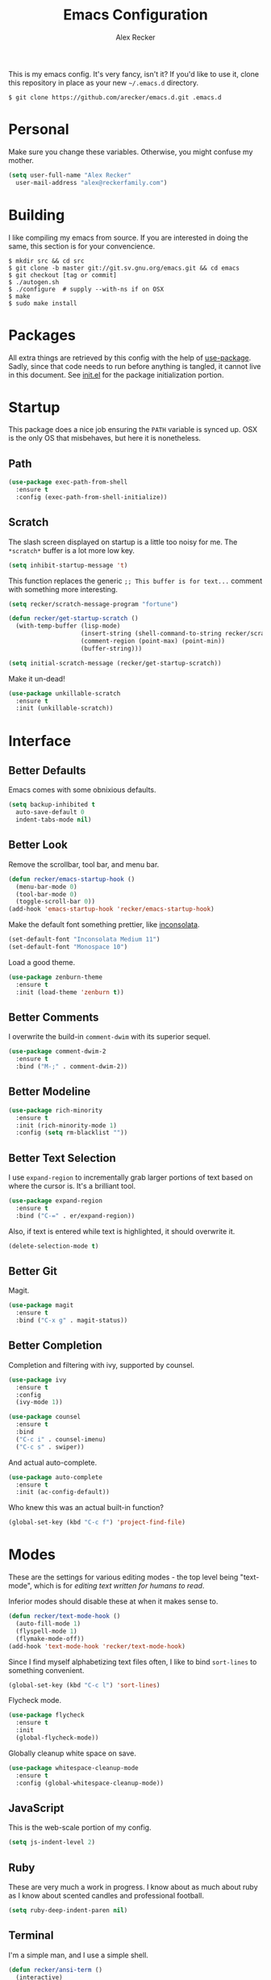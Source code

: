 #+TITLE: Emacs Configuration
#+AUTHOR: Alex Recker

This is my emacs config.  It's very fancy, isn't it?  If you'd like to
use it, clone this repository in place as your new =~/.emacs.d=
directory.

#+BEGIN_EXAMPLE
  $ git clone https://github.com/arecker/emacs.d.git .emacs.d
#+END_EXAMPLE

* Personal
  
Make sure you change these variables.  Otherwise, you might confuse my
mother.
  
#+BEGIN_SRC emacs-lisp
  (setq user-full-name "Alex Recker"
	user-mail-address "alex@reckerfamily.com")
#+END_SRC

* Building

I like compiling my emacs from source.  If you are interested in doing
the same, this section is for your convencience.

#+BEGIN_EXAMPLE
  $ mkdir src && cd src
  $ git clone -b master git://git.sv.gnu.org/emacs.git && cd emacs
  $ git checkout [tag or commit]
  $ ./autogen.sh
  $ ./configure  # supply --with-ns if on OSX
  $ make
  $ sudo make install
#+END_EXAMPLE

* Packages

All extra things are retrieved by this config with the help of
[[https://github.com/jwiegley/use-package][use-package]].  Sadly, since that code needs to run before anything is
tangled, it cannot live in this document.  See [[file:init.el][init.el]] for the package
initialization portion.

* Startup

This package does a nice job ensuring the =PATH= variable is synced
up.  OSX is the only OS that misbehaves, but here it is nonetheless.

** Path

#+BEGIN_SRC emacs-lisp
  (use-package exec-path-from-shell
    :ensure t
    :config (exec-path-from-shell-initialize))
#+END_SRC

** Scratch

The slash screen displayed on startup is a little too noisy for me.
The =*scratch*= buffer is a lot more low key.

#+BEGIN_SRC emacs-lisp
  (setq inhibit-startup-message 't)
#+END_SRC

This function replaces the generic =;; This buffer is for text...=
comment with something more interesting.

#+BEGIN_SRC emacs-lisp
  (setq recker/scratch-message-program "fortune")

  (defun recker/get-startup-scratch ()
    (with-temp-buffer (lisp-mode)
                      (insert-string (shell-command-to-string recker/scratch-message-program))
                      (comment-region (point-max) (point-min))
                      (buffer-string)))

  (setq initial-scratch-message (recker/get-startup-scratch))
#+END_SRC

Make it un-dead!

#+BEGIN_SRC emacs-lisp
  (use-package unkillable-scratch
    :ensure t
    :init (unkillable-scratch))
#+END_SRC

* Interface

** Better Defaults
   
Emacs comes with some obnixious defaults.

#+BEGIN_SRC emacs-lisp
  (setq backup-inhibited t
	auto-save-default 0
	indent-tabs-mode nil)
#+END_SRC

** Better Look

Remove the scrollbar, tool bar, and menu bar.

#+BEGIN_SRC emacs-lisp
  (defun recker/emacs-startup-hook ()
    (menu-bar-mode 0)
    (tool-bar-mode 0)
    (toggle-scroll-bar 0))
  (add-hook 'emacs-startup-hook 'recker/emacs-startup-hook)
#+END_SRC

Make the default font something prettier, like [[http://levien.com/type/myfonts/inconsolata.html][inconsolata]].

#+BEGIN_SRC emacs-lisp
  (set-default-font "Inconsolata Medium 11")
  (set-default-font "Monospace 10")
#+END_SRC

Load a good theme.

#+BEGIN_SRC emacs-lisp
  (use-package zenburn-theme
    :ensure t
    :init (load-theme 'zenburn t))
#+END_SRC

** Better Comments

I overwrite the build-in =comment-dwim= with its superior sequel.

#+BEGIN_SRC emacs-lisp
  (use-package comment-dwim-2
    :ensure t
    :bind ("M-;" . comment-dwim-2))
#+END_SRC

** Better Modeline

#+BEGIN_SRC emacs-lisp
  (use-package rich-minority
    :ensure t
    :init (rich-minority-mode 1)
    :config (setq rm-blacklist ""))
#+END_SRC

** Better Text Selection

I use =expand-region= to incrementally grab larger portions of text
based on where the cursor is.  It's a brilliant tool.

#+BEGIN_SRC emacs-lisp
  (use-package expand-region
    :ensure t
    :bind ("C-=" . er/expand-region))
#+END_SRC

Also, if text is entered while text is highlighted, it should
overwrite it.

#+BEGIN_SRC emacs-lisp
  (delete-selection-mode t)
#+END_SRC

** Better Git

Magit.

#+BEGIN_SRC emacs-lisp
  (use-package magit
    :ensure t
    :bind ("C-x g" . magit-status))
#+END_SRC

** Better Completion

Completion and filtering with ivy, supported by counsel.

#+BEGIN_SRC emacs-lisp
  (use-package ivy
    :ensure t
    :config
    (ivy-mode 1))

  (use-package counsel
    :ensure t
    :bind
    ("C-c i" . counsel-imenu)
    ("C-c s" . swiper))
#+END_SRC

And actual auto-complete.

#+BEGIN_SRC emacs-lisp
  (use-package auto-complete
    :ensure t
    :init (ac-config-default)) 
#+END_SRC

Who knew this was an actual built-in function?

#+BEGIN_SRC emacs-lisp
  (global-set-key (kbd "C-c f") 'project-find-file)
#+END_SRC

* Modes

These are the settings for various editing modes - the top level being
"text-mode", which is for /editing text written for humans to read/.

Inferior modes should disable these at when it makes sense to.

#+BEGIN_SRC emacs-lisp
  (defun recker/text-mode-hook ()
    (auto-fill-mode 1)
    (flyspell-mode 1)
    (flymake-mode-off))
  (add-hook 'text-mode-hook 'recker/text-mode-hook)
#+END_SRC

Since I find myself alphabetizing text files often, I like to bind
=sort-lines= to something convenient.

#+BEGIN_SRC emacs-lisp
  (global-set-key (kbd "C-c l") 'sort-lines)
#+END_SRC

Flycheck mode.

#+BEGIN_SRC emacs-lisp
  (use-package flycheck
    :ensure t
    :init
    (global-flycheck-mode))
#+END_SRC

Globally cleanup white space on save.

#+BEGIN_SRC emacs-lisp
  (use-package whitespace-cleanup-mode
    :ensure t
    :config (global-whitespace-cleanup-mode))
#+END_SRC

** JavaScript

This is the web-scale portion of my config.

#+BEGIN_SRC emacs-lisp
  (setq js-indent-level 2)
#+END_SRC

** Ruby
   
These are very much a work in progress.  I know about as much about
ruby as I know about scented candles and professional football.

#+BEGIN_SRC emacs-lisp
  (setq ruby-deep-indent-paren nil)
#+END_SRC

** Terminal

I'm a simple man, and I use a simple shell.

#+BEGIN_SRC emacs-lisp
  (defun recker/ansi-term ()
    (interactive)
    (ansi-term "/bin/bash"))
  (global-set-key (kbd "C-c e") 'eshell)
  (global-set-key (kbd "C-x t") 'recker/ansi-term)
#+END_SRC

The terminal buffer should be killed on exit.
   
#+BEGIN_SRC emacs-lisp
  (defadvice term-handle-exit
      (after term-kill-buffer-on-exit activate)
    (kill-buffer))
#+END_SRC

** YAML

YAML is so hip and cool.

#+BEGIN_SRC emacs-lisp
  (use-package flymake-yaml
    :ensure t)

  (use-package indent-guide
    :ensure t)

  (use-package yaml-mode
    :ensure t
    :mode ("\\.yml\\'" "\\.sls\\'")
    :init
    (add-hook 'yaml-mode-hook 'turn-off-auto-fill)
    (add-hook 'yaml-mode-hook 'flymake-yaml-load)
    (add-hook 'yaml-mode-hook 'indent-guide-mode))
#+END_SRC

* Org

Org is love.  Org is life.

** General

#+BEGIN_SRC emacs-lisp
  (use-package "org"
    :ensure t
    :pin "org"
    :init (add-hook 'org-mode-hook 'org-indent-mode)
    :config (org-babel-do-load-languages
             'org-babel-load-languages
             '((python . t)
               (lisp . t)
               (ditaa . t)
               (ruby . t)
               (sh . t)
               (java . t)
               (js . t)
               (C . t)))
    :bind (("C-c a" . org-agenda)
           ("C-c c" . org-capture)))
#+END_SRC

** Blog

My [[https://alexrecker.com/][blog]] is generated from 100% org mode publishing.  For any of this
to work, the project needs to be cloned to =~/git/blog=.  But that's
/my/ blog, so there's no reason you would need to publish a copy of
it, right?  It's not like you are a psycho who would do that, right?

*** Dependencies

Use this package to make source pretty.  Or just leave the CSS classes
in case I want to add a theme some day.

#+BEGIN_SRC emacs-lisp
  (use-package "htmlize"
    :ensure t
    :config (setq org-html-htmlize-output-type 'css))
#+END_SRC

Also, I need the rss publishing function found in this package.  It
doesn't play well with org mode.  May have to =org-reload= and clear
out your =elpa= folder a few times.

#+BEGIN_SRC emacs-lisp
  (use-package "org-plus-contrib"
    :ensure t
    :pin "org")
#+END_SRC

*** Partials

#+NAME: preamble
#+BEGIN_EXAMPLE
  <nav>
    <a href="/index.html">Home</a>
     <div style="float: right;">
      <a href="./pdfs/slug.pdf">PDF</a>
      &nbsp;&nbsp;
      <a href="./txt/slug.txt">TXT</a>
    </div>
  </nav>
#+END_EXAMPLE

#+NAME: comments
#+BEGIN_EXAMPLE
  <div id="disqus_thread"></div>
  <script>
   (function() {
       var d = document, s = d.createElement('script');
       s.src = '//alexrecker.disqus.com/embed.js';
       s.setAttribute('data-timestamp', +new Date());
       (d.head || d.body).appendChild(s);
   })();
  </script>
  <noscript>
    Please enable JavaScript to view the
    <a href="https://disqus.com/?ref_noscript" rel="nofollow">
    comments powered by Disqus.
    </a>
  </noscript>
#+END_EXAMPLE

#+NAME: analytics
#+BEGIN_EXAMPLE
  <script>
   (function(i,s,o,g,r,a,m){i['GoogleAnalyticsObject']=r;i[r]=i[r]||function(){
       (i[r].q=i[r].q||[]).push(arguments)},i[r].l=1*new Date();a=s.createElement(o),
			    m=s.getElementsByTagName(o)[0];a.async=1;a.src=g;m.parentNode.insertBefore(a,m)
   })(window,document,'script','//www.google-analytics.com/analytics.js','ga');
   ga('create', 'UA-42540208-6', 'alexrecker.com');
   ga('send', 'pageview');
  </script>
#+END_EXAMPLE

#+NAME: head-extra
#+BEGIN_EXAMPLE
  <link rel="stylesheet" href="./css/lora.css" />
  <link rel="stylesheet" href="./css/site.css" />
  <script type="text/javascript" src="/js/app.js"></script>
#+END_EXAMPLE

*** Environments

Initialize the publishing a list.

#+BEGIN_SRC emacs-lisp
  (setq-default org-publish-project-alist '())
#+END_SRC

This function will generate the publishing components.

#+BEGIN_SRC emacs-lisp :var comments=comments analytics=analytics head-extra=head-extra preamble=preamble
  (defun recker/add-blog-project (suffix pubdir analyticsp commentsp)
    (let ((comments (if commentsp comments nil))
          (analytics (if analyticsp analytics nil)))

      ;; index
      (add-to-list 'org-publish-project-alist
                   `(,(concat "blog-index-" suffix)
                     :base-directory "~/git/blog"
                     :exclude ".*"
                     :html-doctype "html5"
                     :html-head-extra ,(concat head-extra)
                     :html-postamble ,(concat analytics)
                     :include ("index.org")
                     :publishing-directory ,(concat pubdir)
                     :publishing-function org-html-publish-to-html
                     :section-numbers nil
                     :with-tags nil
                     :with-toc nil
                     ))

      ;; posts
      (add-to-list 'org-publish-project-alist
                   `(,(concat "blog-posts-" suffix)
                     :base-directory "~/git/blog"
                     :base-extension "org"
                     :exclude "index.org\\|README.org"
                     :html-doctype "html5"
                     :html-head-extra ,(concat head-extra)
                     :html-preamble (lambda (options)
                                      (let ((slug (file-name-base (buffer-file-name))))
                                        (replace-regexp-in-string "slug" slug ,(concat preamble))))
                     :html-postamble ,(concat comments analytics)
                     :publishing-directory ,(concat pubdir)
                     :publishing-function org-html-publish-to-html
                     :recursive t
                     :section-numbers nil
                     :with-toc nil
                     ))

      ;; posts-pdf
      (add-to-list 'org-publish-project-alist
                   `(,(concat "blog-posts-pdf-" suffix)
                     :base-directory "~/git/blog"
                     :base-extension "org"
                     :exclude "index.org\\|README.org"
                     :publishing-directory ,(concat pubdir "/pdfs")
                     :publishing-function org-latex-publish-to-pdf
                     :recursive t
                     :section-numbers nil
                     :with-toc nil
                     ))

      ;; posts-txt
      (add-to-list 'org-publish-project-alist
                   `(,(concat "blog-posts-txt-" suffix)
                     :base-directory "~/git/blog"
                     :base-extension "org"
                     :exclude "index.org\\|README.org"
                     :publishing-directory ,(concat pubdir "/txt")
                     :publishing-function org-ascii-publish-to-ascii
                     :recursive t
                     :section-numbers nil
                     :with-toc nil
                     ))

      ;; posts-static
      (add-to-list 'org-publish-project-alist
                   `(,(concat "blog-static-" suffix)
                     :base-directory "~/git/blog"
                     :base-extension "txt\\|css\\|js\\|png\\|jpg\\|gif\\|pdf\\|mp3\\|ogg\\|swf"
                     :publishing-directory ,(concat pubdir)
                     :publishing-function org-publish-attachment
                     :recursive t
                     ))

      ;; rss
      (add-to-list 'org-publish-project-alist
                   `(,(concat "blog-rss-" suffix)
                     :base-directory "~/git/blog"
                     :base-extension "org"
                     :exclude ".*"
                     :exclude-tags ("noexport" "norss")
                     :include ("index.org")
                     :html-link-home "http://alexrecker.com"
                     :html-link-use-abs-url t
                     :publishing-directory ,(concat pubdir "/feed/")
                     :publishing-function (org-rss-publish-to-rss)
                     ))

      ;; everything
      (add-to-list 'org-publish-project-alist
                   `(,(concat "blog-" suffix)
                     :components ,(mapcar (lambda (p) (concat p "-" suffix))
                                          '("blog-index"
                                            "blog-posts"
                                            "blog-posts-pdf"
                                            "blog-posts-txt"
                                            "blog-static"
                                            "blog-rss"))))))


  (recker/add-blog-project "testing" "/tmp/testing.alexrecker.com" nil nil)
  (recker/add-blog-project "production" "/tmp/alexrecker.com" 't 't)
#+END_SRC

* Gnus

Gnus has a steep learning curve, and learning to incorporate this
mysterious program has proven to be an emotional roller coaster. I’m
not even sure I know enough about it to say “it’s worth it”, but
hopefully this will help you with your own journey.

** Better Folders

Gnus creates a bunch of folders in your home directory that, as far as
I can tell, are not needed outside of gnus. These settings will hide
them all in =~/.gnus=, which will serve as our convenient nuke-point if
things ever go south while playing around.

Yes - =nnfolder-directory= is really needed. Whether this is a bug or
not, the redundancy is intentional.

#+BEGIN_SRC emacs-lisp
  (setq gnus-home-directory "~/.gnus"
	nnfolder-directory "~/.gnus/Mail/archive"
	message-directory "~/.gnus/Mail")
#+END_SRC

** Better Startup

Gnus requires a “primary method” from which you obtain
news. Unfortunately, the program kind of explodes if this isn’t set,
which proves to be kind of a pain when you want to poke around and set
up things interactively.

Here’s my workaround - set the primary method to a dummy protocol that
will immediately come back. In our case, this is a blank nnml stream.

#+BEGIN_SRC emacs-lisp
  (setq gnus-select-method '(nnml ""))
#+END_SRC

Default on topic mode, since it’s more helpful.

#+BEGIN_SRC emacs-lisp
  (add-hook 'gnus-group-mode-hook 'gnus-topic-mode)
#+END_SRC

** News

Use gmane to follow news, mailers, and tons of other syndicated
things.  There are even comics.

#+BEGIN_SRC emacs-lisp
  (setq gnus-secondary-select-methods
	'((nntp "news.gmane.org")))
#+END_SRC

** Reading Mail

Read mail from gmail.  In this configuration, I have a personal
account and a work account.  If you have only one account, you should
be able to pare this down.

#+BEGIN_SRC emacs-lisp
  (add-to-list 'gnus-secondary-select-methods
	       '(nnimap "personal"
			(nnimap-address "imap.gmail.com")
			(nnimap-server-port "imaps")
			(nnimap-stream ssl)
			(nnmail-expiry-target "nnimap+gmail:[Gmail]/Trash")
			(nnmail-expiry-wait immediate)))
#+END_SRC

** Composing Mail

Turn on org mode, so I can make tables and lists like a fancy boy.

#+BEGIN_SRC emacs-lisp
  (add-hook 'message-mode-hook 'turn-on-orgtbl)
  (add-hook 'message-mode-hook 'turn-on-orgstruct++)
#+END_SRC

** Address Book

Collect addresses in bbdb.  This will prompt for a new entry while
sending mail.

#+BEGIN_SRC emacs-lisp
  (use-package "bbdb"
    :ensure t
    :config
    (setq bbdb-file "~/org/bbdb")
    :init
    (bbdb-mua-auto-update-init 'message)
    (setq bbdb-mua-auto-update-p 'query)
    (add-hook 'gnus-startup-hook 'bbdb-insinuate-gnus))
#+END_SRC

* Functions

These are miscellaneous functions that I've written (or plagiarized).

#+BEGIN_SRC emacs-lisp
  (defun recker/purge-buffers ()
    "Deletes all buffers except for *scratch*"
    (interactive)
    (let ((kill-if-not-scratch
           (lambda (b)
             (unless (string= (buffer-name b) "*scratch*")
               (kill-buffer b)))))
      (mapc kill-if-not-scratch (buffer-list))))

  (defun recker/load-file-if-exists (file)
    (let ((path (expand-file-name file)))
      (if (file-exists-p path)
	  (load-file path))))

  (defun recker/unfill-region (beg end)
    "Unfill the region, joining text paragraphs into a single
              logical line.  This is useful, e.g., for use with
              `visual-line-mode'."
    (interactive "*r")
    (let ((fill-column (point-max)))
      (fill-region beg end)))

  (defun recker/run-current-file ()
    "Execute or compile the current file.
  For example, if the current buffer is the file x.pl,
  then it'll call “perl x.pl” in a shell.
  The file can be php, perl, python, ruby, javascript, bash, ocaml, vb, elisp.
  File suffix is used to determine what program to run.
  If the file is modified, ask if you want to save first. (This command always run the saved version.)
  If the file is emacs lisp, run the byte compiled version if exist."
    (interactive)
    (let (suffixMap fName fSuffix progName cmdStr)

      ;; a keyed list of file suffix to comand-line program path/name
      (setq suffixMap 
            '(("php" . "php")
              ;; ("coffee" . "coffee -p")
              ("pl" . "perl")
              ("py" . "python")
              ("rb" . "ruby")
              ("js" . "node")             ; node.js
              ("sh" . "bash")
              ("ml" . "ocaml")
              ("vbs" . "cscript")))
      (setq fName (buffer-file-name))
      (setq fSuffix (file-name-extension fName))
      (setq progName (cdr (assoc fSuffix suffixMap)))
      (setq cmdStr (concat progName " \""   fName "\""))

      (when (buffer-modified-p)
	(progn 
          (when (y-or-n-p "Buffer modified. Do you want to save first?")
            (save-buffer) ) ) )

      (if (string-equal fSuffix "el") ; special case for emacs lisp
          (progn 
            (load (file-name-sans-extension fName)))
	(if progName
            (progn
              (message "Running…")
              ;; (message progName)
              (shell-command cmdStr "*run-current-file output*" ))
          (message "No recognized program file suffix for this file.")))
      ))

  (defun recker/org-scratch ()
    "Open a org mode *scratch* pad."
    (interactive)
    (switch-to-buffer "*org scratch*")
    (org-mode)
    (insert "#+TITLE: Org Scratch")
    (newline)
    (newline))
#+END_SRC

Likewise, miscellaneous key-bindings.

#+BEGIN_SRC emacs-lisp
  (global-set-key (kbd "C-c b") 'browse-url)
  (global-set-key (kbd "C-x k") 'kill-this-buffer)
  (global-set-key (kbd "C-x C-k k") 'kill-buffer)
  (global-set-key (kbd "C-c o") 'recker/org-scratch)
#+END_SRC

* Local

For any secrets or lispy changes you are testing out for the day, I
find it conenvient to keep those [[file:lisp/][here]].  This function loads all =.el=
files found there.

#+BEGIN_SRC emacs-lisp
  (defun recker/load-directory (dir)
    (let ((load-it (lambda (f)
                     (load-file (concat (file-name-as-directory dir) f)))
                   ))
      (mapc load-it (directory-files dir nil "\\.el$"))))
  (recker/load-directory "~/.emacs.d/lisp/")
#+END_SRC

